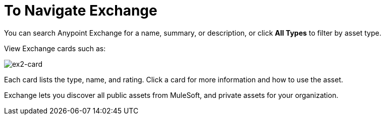 = To Navigate Exchange
:keywords: exchange, navigate

You can search Anypoint Exchange for a name, summary, or description, or click *All Types* to filter by asset type.
 
View Exchange cards such as:

image:ex2-card.png[ex2-card]

Each card lists the type, name, and rating. Click a card for more information and how to use the asset.

Exchange lets you discover all public assets from MuleSoft, and private assets for your organization.
